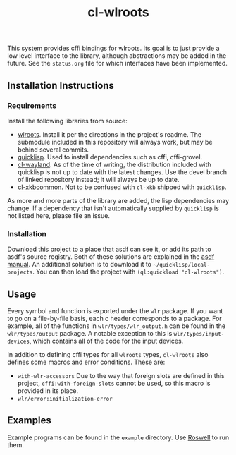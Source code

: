 #+TITLE: cl-wlroots
  This system provides cffi bindings for wlroots. Its goal is to just
  provide a low level interface to the library, although abstractions
  may be added in the future. See the =status.org= file for which
  interfaces have been implemented.

** Installation Instructions
*** Requirements
    Install the following libraries from source:
    + [[https://github.com/swaywm/wlroots][wlroots]]. Install it per the directions in the project's
      readme. The submodule included in this repository will always
      work, but may be behind several commits.
    + [[https://www.quicklisp.org][quicklisp]]. Used to install dependencies such as cffi, cffi-grovel.
    + [[https://github.com/sdilts/cl-wayland][cl-wayland]]. As of the time of writing, the distribution included
      with quicklisp is not up to date with the latest changes. Use
      the devel branch of linked repository instead; it will always be
      up to date.
    + [[https://github.com/sdilts/cl-xkbcommon][cl-xkbcommon]]. Not to be confused with =cl-xkb= shipped with
      =quicklisp=.
    As more and more parts of the library are added, the lisp
    dependencies may change. If a dependency that isn't automatically
    supplied by =quicklisp= is not listed here, please file an issue.
*** Installation
    Download this project to a place that asdf can see it, or add its
    path to asdf's source registry. Both of these solutions are
    explained in the [[https://common-lisp.net/project/asdf/asdf/Configuring-ASDF-to-find-your-systems.html][asdf manual]].
    An additional solution is to download it to
    =~/quicklisp/local-projects=. You can then load the project with
    ~(ql:quickload "cl-wlroots")~.
** Usage
   Every symbol and function is exported under the ~wlr~ package. If
   you want to go on a file-by-file basis, each c header corresponds to a
   package. For example, all of the functions in
   ~wlr/types/wlr_output.h~ can be found in the ~wlr/types/output~
   package. A notable exception to this is ~wlr/types/input-devices~,
   which contains all of the code for the input devices.

   In addition to defining cffi types for all =wlroots= types, =cl-wlroots=
   also defines some macros and error conditions. These are:
   + =with-wlr-accessors= Due to the way that foreign slots are
     defined in this project, =cffi:with-foreign-slots= cannot be used, so
     this macro is provided in its place.
   + =wlr/error:initialization-error=

** Examples
  Example programs can be found in the =example= directory. Use
  [[https://github.com/roswell/roswell][Roswell]] to run them.

